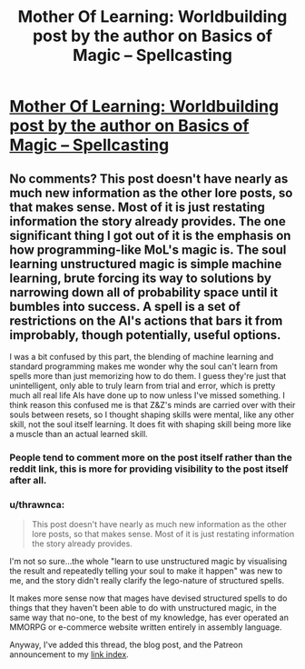 #+TITLE: Mother Of Learning: Worldbuilding post by the author on Basics of Magic – Spellcasting

* [[https://motheroflearninguniverse.wordpress.com/2017/08/10/basics-of-magic-spellcasting/][Mother Of Learning: Worldbuilding post by the author on Basics of Magic – Spellcasting]]
:PROPERTIES:
:Author: GodKiller999
:Score: 93
:DateUnix: 1502409298.0
:DateShort: 2017-Aug-11
:END:

** No comments? This post doesn't have nearly as much new information as the other lore posts, so that makes sense. Most of it is just restating information the story already provides. The one significant thing I got out of it is the emphasis on how programming-like MoL's magic is. The soul learning unstructured magic is simple machine learning, brute forcing its way to solutions by narrowing down all of probability space until it bumbles into success. A spell is a set of restrictions on the AI's actions that bars it from improbably, though potentially, useful options.

I was a bit confused by this part, the blending of machine learning and standard programming makes me wonder why the soul can't learn from spells more than just memorizing how to do them. I guess they're just that unintelligent, only able to truly learn from trial and error, which is pretty much all real life AIs have done up to now unless I've missed something. I think reason this confused me is that Z&Z's minds are carried over with their souls between resets, so I thought shaping skills were mental, like any other skill, not the soul itself learning. It does fit with shaping skill being more like a muscle than an actual learned skill.
:PROPERTIES:
:Author: FireHawkDelta
:Score: 8
:DateUnix: 1502559026.0
:DateShort: 2017-Aug-12
:END:

*** People tend to comment more on the post itself rather than the reddit link, this is more for providing visibility to the post itself after all.
:PROPERTIES:
:Author: GodKiller999
:Score: 4
:DateUnix: 1502559944.0
:DateShort: 2017-Aug-12
:END:


*** u/thrawnca:
#+begin_quote
  This post doesn't have nearly as much new information as the other lore posts, so that makes sense. Most of it is just restating information the story already provides.
#+end_quote

I'm not so sure...the whole "learn to use unstructured magic by visualising the result and repeatedly telling your soul to make it happen" was new to me, and the story didn't really clarify the lego-nature of structured spells.

It makes more sense now that mages have devised structured spells to do things that they haven't been able to do with unstructured magic, in the same way that no-one, to the best of my knowledge, has ever operated an MMORPG or e-commerce website written entirely in assembly language.

Anyway, I've added this thread, the blog post, and the Patreon announcement to my [[https://www.reddit.com/r/motheroflearning/comments/5v0zl0/links_to_discussion_threads/][link index]].
:PROPERTIES:
:Author: thrawnca
:Score: 2
:DateUnix: 1502938398.0
:DateShort: 2017-Aug-17
:END:
